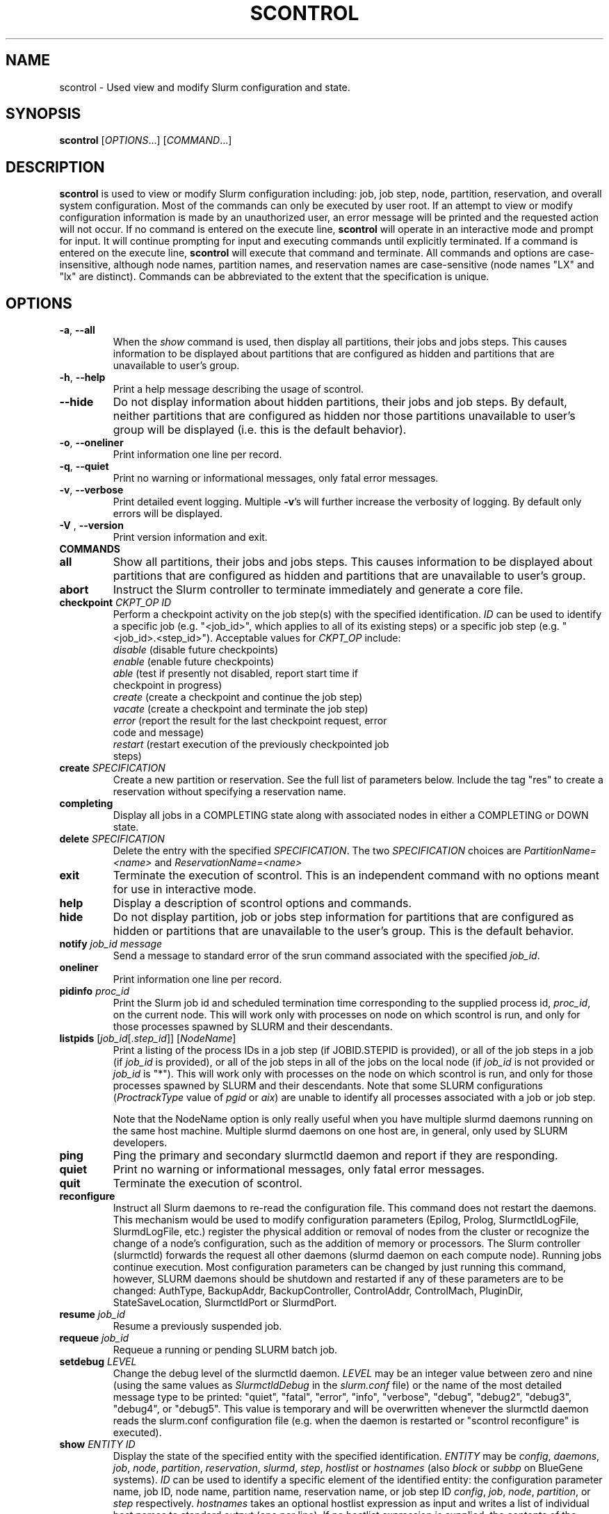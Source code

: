 .TH SCONTROL "1" "February 2009" "scontrol 2.0" "Slurm components"

.SH "NAME"
scontrol \- Used view and modify Slurm configuration and state.

.SH "SYNOPSIS"
\fBscontrol\fR [\fIOPTIONS\fR...] [\fICOMMAND\fR...]

.SH "DESCRIPTION"
\fBscontrol\fR is used to view or modify Slurm configuration including: job, 
job step, node, partition, reservation, and overall system configuration. Most 
of the commands can only be executed by user root. If an attempt to view or modify 
configuration information is made by an unauthorized user, an error message 
will be printed and the requested action will not occur. If no command is 
entered on the execute line, \fBscontrol\fR will operate in an interactive 
mode and prompt for input. It will continue prompting for input and executing 
commands until explicitly terminated. If a command is entered on the execute 
line, \fBscontrol\fR will execute that command and terminate. All commands 
and options are case\-insensitive, although node names, partition names, and 
reservation names are case\-sensitive (node names "LX" and "lx" are distinct). 
Commands can be abbreviated to the extent that the specification is unique.

.SH "OPTIONS"
.TP
\fB\-a\fR, \fB\-\-all\fR
When the \fIshow\fR command is used, then display all partitions, their jobs 
and jobs steps. This causes information to be displayed about partitions 
that are configured as hidden and partitions that are unavailable to user's 
group.
.TP
\fB\-h\fR, \fB\-\-help\fR
Print a help message describing the usage of scontrol.
.TP
\fB\-\-hide\fR
Do not display information about hidden partitions, their jobs and job steps. 
By default, neither partitions that are configured as hidden nor those partitions 
unavailable to user's group will be displayed (i.e. this is the default behavior).
.TP
\fB\-o\fR, \fB\-\-oneliner\fR
Print information one line per record.
.TP
\fB\-q\fR, \fB\-\-quiet\fR
Print no warning or informational messages, only fatal error messages.
.TP
\fB\-v\fR, \fB\-\-verbose\fR
Print detailed event logging. Multiple \fB\-v\fR's will further increase 
the verbosity of logging. By default only errors will be displayed.

.TP
\fB\-V\fR , \fB\-\-version\fR
Print version information and exit.
.TP
\fBCOMMANDS\fR

.TP
\fBall\fP
Show all partitions, their jobs and jobs steps. This causes information to be 
displayed about partitions that are configured as hidden and partitions that
are unavailable to user's group.

.TP
\fBabort\fP
Instruct the Slurm controller to terminate immediately and generate a core file.

.TP
\fBcheckpoint\fP \fICKPT_OP\fP \fIID\fP
Perform a checkpoint activity on the job step(s) with the specified identification.
\fIID\fP can be used to identify a specific job (e.g. "<job_id>",
which applies to all of its existing steps)
or a specific job step (e.g. "<job_id>.<step_id>").
Acceptable values for \fICKPT_OP\fP include:
.RS
.TP
\fIdisable\fP (disable future checkpoints)
.TP 
\fIenable\fP (enable future checkpoints)
.TP
\fIable\fP (test if presently not disabled, report start time if checkpoint in progress)
.TP
\fIcreate\fP (create a checkpoint and continue the job step)
.TP
\fIvacate\fP (create a checkpoint and terminate the job step) 
.TP
\fIerror\fP (report the result for the last checkpoint request, error code and message) 
.TP
\fIrestart\fP (restart execution of the previously checkpointed job steps)
.RE

.TP
\fBcreate\fP \fISPECIFICATION\fP
Create a new partition or reservation.  See the full list of parameters 
below.  Include the tag "res" to create a reservation without specifying
a reservation name.

.TP
\fBcompleting\fP
Display all jobs in a COMPLETING state along with associated nodes in either a 
COMPLETING or DOWN state.

.TP
\fBdelete\fP \fISPECIFICATION\fP
Delete the entry with the specified \fISPECIFICATION\fP.
The two \fISPECIFICATION\fP choices are \fIPartitionName=<name>\fP
and \fIReservationName=<name>\fP

.TP
\fBexit\fP
Terminate the execution of scontrol.
This is an independent command with no options meant for use in interactive mode.

.TP
\fBhelp\fP
Display a description of scontrol options and commands.

.TP
\fBhide\fP
Do not display partition, job or jobs step information for partitions that are 
configured as hidden or partitions that are unavailable to the user's group. 
This is the default behavior.

.TP
\fBnotify\fP \fIjob_id\fP \fImessage\fP
Send a message to standard error of the srun command associated with the 
specified \fIjob_id\fP.

.TP
\fBoneliner\fP
Print information one line per record.

.TP
\fBpidinfo\fP \fIproc_id\fP
Print the Slurm job id and scheduled termination time corresponding to the 
supplied process id, \fIproc_id\fP, on the current node.  This will work only
with processes on node on which scontrol is run, and only for those processes
spawned by SLURM and their descendants.

.TP
\fBlistpids\fP [\fIjob_id\fP[.\fIstep_id\fP]] [\fINodeName\fP]
Print a listing of the process IDs in a job step (if JOBID.STEPID is provided),
or all of the job steps in a job (if \fIjob_id\fP is provided), or all of the job
steps in all of the jobs on the local node (if \fIjob_id\fP is not provided 
or \fIjob_id\fP is "*").  This will work only with processes on the node on 
which scontrol is run, and only for those processes spawned by SLURM and
their descendants. Note that some SLURM configurations
(\fIProctrackType\fP value of \fIpgid\fP or \fIaix\fP) 
are unable to identify all processes associated with a job or job step.

Note that the NodeName option is only really useful when you have multiple
slurmd daemons running on the same host machine.  Multiple slurmd daemons on
one host are, in general, only used by SLURM developers.

.TP
\fBping\fP
Ping the primary and secondary slurmctld daemon and report if 
they are responding.

.TP
\fBquiet\fP
Print no warning or informational messages, only fatal error messages.

.TP
\fBquit\fP
Terminate the execution of scontrol.

.TP
\fBreconfigure\fP
Instruct all Slurm daemons to re\-read the configuration file. 
This command does not restart the daemons.
This mechanism would be used to modify configuration parameters (Epilog, 
Prolog, SlurmctldLogFile, SlurmdLogFile, etc.) register the physical 
addition or removal of nodes from the cluster or recognize the change 
of a node's configuration, such as the addition of memory or processors. 
The Slurm controller (slurmctld) forwards the request all other daemons 
(slurmd daemon on each compute node). Running jobs continue execution.
Most configuration parameters can be changed by just running this command, 
however, SLURM daemons should be shutdown and restarted if any of these 
parameters are to be changed: AuthType, BackupAddr, BackupController, 
ControlAddr, ControlMach, PluginDir, StateSaveLocation, SlurmctldPort 
or SlurmdPort.

.TP
\fBresume\fP \fIjob_id\fP
Resume a previously suspended job.

.TP
\fBrequeue\fP \fIjob_id\fP
Requeue a running or pending SLURM batch job.

.TP
\fBsetdebug\fP \fILEVEL\fP
Change the debug level of the slurmctld daemon.
\fILEVEL\fP may be an integer value between zero and nine (using the 
same values as \fISlurmctldDebug\fP in the \fIslurm.conf\fP file) or 
the name of the most detailed message type to be printed: 
"quiet", "fatal", "error", "info", "verbose", "debug", "debug2", "debug3", 
"debug4", or "debug5".
This value is temporary and will be overwritten whenever the slurmctld 
daemon reads the slurm.conf configuration file (e.g. when the daemon 
is restarted or "scontrol reconfigure" is executed).

.TP
\fBshow\fP \fIENTITY\fP \fIID\fP
Display the state of the specified entity with the specified identification.
\fIENTITY\fP may be \fIconfig\fP, \fIdaemons\fP, \fIjob\fP, \fInode\fP, 
\fIpartition\fP, \fIreservation\fP, \fIslurmd\fP, \fIstep\fP, \fIhostlist\fP or \fIhostnames\fP (also \fIblock\fP or \fIsubbp\fP on BlueGene systems).
\fIID\fP can be used to identify a specific element of the identified 
entity: the configuration parameter name, job ID, node name, partition name, 
reservation name, or job step ID \fIconfig\fP, \fIjob\fP, \fInode\fP, 
\fIpartition\fP, or \fIstep\fP respectively. 
\fIhostnames\fP takes an optional hostlist expression as input and 
writes a list of individual host names to standard output (one per 
line). If no hostlist expression is supplied, the contents of the 
SLURM_NODELIST environment variable is used. For example "tux[1\-3]" 
is mapped to "tux1","tux2" and "tux3" (one hostname per line).
\fIhostlist\fP takes a list of host names and prints the hostlist 
expression for them (the inverse of \fIhostnames\fP). 
\fIhostlist\fP can also take the absolute pathname of a file 
(beginning with the character '/') containing a list of hostnames.
Multiple node names may be specified using simple node range expressions 
(e.g. "lx[10\-20]"). All other \fIID\fP values must identify a single 
element. The job step ID is of the form "job_id.step_id", (e.g. "1234.1").
\fIslurmd\fP reports the current status of the slurmd daemon executing 
on the same node from which the scontrol command is executed (the 
local host). It can be useful to diagnose problems.
By default, all elements of the entity type specified are printed.

.TP
\fBshutdown\fP \fIOPTION\fP
Instruct Slurm daemons to save current state and terminate.
By default, the Slurm controller (slurmctld) forwards the request all 
other daemons (slurmd daemon on each compute node). 
An \fIOPTION\fP of \fIslurmctld\fP or \fIcontroller\fP results in 
only the slurmctld daemon being shutdown and the slurmd daemons 
remaining active.

.TP
\fBsuspend\fP \fIjob_id\fP
Suspend a running job.
Use the \fIresume\fP command to resume its execution.
User processes must stop on receipt of SIGSTOP signal and resume 
upon receipt of SIGCONT for this operation to be effective.
Not all architectures and configurations support job suspension.

.TP
\fBupdate\fP \fISPECIFICATION\fP 
Update job, node, partition, or reservation configuration per the supplied 
specification. \fISPECIFICATION\fP is in the same format as the Slurm 
configuration file and the output of the \fIshow\fP command described above. It
may be desirable to execute the \fIshow\fP command (described above) on the 
specific entity you which to update, then use cut\-and\-paste tools to enter 
updated configuration values to the \fIupdate\fP. Note that while most 
configuration values can be changed using this command, not all can be changed 
using this mechanism. In particular, the hardware configuration of a node or 
the physical addition or removal of nodes from the cluster may only be 
accomplished through editing the Slurm configuration file and executing the \fIreconfigure\fP command (described above).

.TP
\fBverbose\fP
Print detailed event logging. 
This includes time\-stamps on data structures, record counts, etc.

.TP
\fBversion\fP
Display the version number of scontrol being executed.

.TP
\fB!!\fP
Repeat the last command executed.

.TP
\fBSPECIFICATIONS FOR SHOW AND UPDATE COMMANDS, JOBS\fR
.TP
\fIAccount\fP=<account>
Account name to be changed for this job's resource use.
Value may be cleared with blank data value, "Account=".
.TP
\fIContiguous\fP=<yes|no>
Set the job's requirement for contiguous (consecutive) nodes to be allocated. 
Possible values are "YES" and "NO".
.TP
\fIDependency\fP=<job_id>
Defer job's initiation until specified job_id completes.
Cancel dependency with job_id value of "0", "Dependency=0".
.TP
\fIExcNodeList\fP=<nodes>
Set the job's list of excluded node. Multiple node names may be 
specified using simple node range expressions (e.g. "lx[10\-20]"). 
Value may be cleared with blank data value, "ExcNodeList=".
.TP
\fIExitCode\fP=<exit>:<sig>
Exit status reported for the job by the wait() function.
The first number is the exit code, typically as set by the exit() function.
The second number of the signal that caused the process to terminate if
it was terminated by a signal.
.TP
\fIFeatures\fP=<features>
Set the job's required node features. Multiple values 
may be comma separated if all features are required (AND operation) or 
separated by "|" if any of the specified features are required (OR operation).
Value may be cleared with blank data value, "Features=".
.TP
\fIJobId\fP=<id>
Identify the job to be updated. This specification is required.
.TP
\fIMinCores\fP=<count>
Set the job's minimum number of cores per socket to the specified value.
.TP
\fIMinMemory\fP=<megabytes>
Set the job's minimum real memory required per node to the specified value.
.TP
\fIMinProcs\fP=<count>
Set the job's minimum number of processors per node to the specified value.
.TP
\fIMinSockets\fP=<count>
Set the job's minimum number of sockets per node to the specified value.
.TP
\fIMinThreads\fP=<count>
Set the job's minimum number of threads per core to the specified value.
.TP
\fIMinTmpDisk\fP=<megabytes>
Set the job's minimum temporary disk space required per node to the specified value.
.TP
\fIName\fP=<name>
Set the job's name to the specified value.
.TP
\fIPartition\fP=<name>
Set the job's partition to the specified value.
.TP
\fIPriority\fP=<number>
Set the job's priority to the specified value.
Note that a job priority of zero prevents the job from ever being scheduled.
By setting a job's priority to zero it is held.
Set the priority to a non\-zero value to permit it to run.
.TP
\fINice\fP[=delta]
Adjust job's priority by the specified value. Default value is 100.
.TP
\fIReqProcs\fP=<count>
Set the job's count of required processes to the specified value.
.TP
\fIReqNodeList\fP=<nodes>
Set the job's list of required node. Multiple node names may be specified using 
simple node range expressions (e.g. "lx[10\-20]"). 
Value may be cleared with blank data value, "ReqNodeList=".
.TP
\fIReqNodes\fP=<min_count>[\-<max_count>]
Set the job's minimum and optionally maximum count of nodes to be allocated.
.TP
\fIReqSockets\fP=<count>
Set the job's count of required sockets to the specified value.
.TP
\fIReqCores\fP=<count>
Set the job's count of required cores to the specified value.
.TP
\fIReqThreads\fP=<count>
Set the job's count of required threads to the specified value.
.TP
\fIShared\fP=<yes|no>
Set the job's ability to share nodes with other jobs. Possible values are
"YES" and "NO".
.TP
\fIStartTime\fP=<time_spec>
Set the job's earliest initiation time.
It accepts times of the form \fIHH:MM:SS\fR to run a job at
a specific time of day (seconds are optional).
(If that time is already past, the next day is assumed.)
You may also specify \fImidnight\fR, \fInoon\fR, or
\fIteatime\fR (4pm) and you can have a time\-of\-day suffixed
with \fIAM\fR or \fIPM\fR for running in the morning or the evening.
You can also say what day the job will be run, by specifying
a date of the form \fIMMDDYY\fR or \fIMM/DD/YY\fR or \fIMM.DD.YY\fR, 
or a date and time as \fIYYYY\-MM\-DD[THH[:MM[:SS]]]\fR.  You can also
give times like \fInow + count time\-units\fR, where the time\-units
can be \fIminutes\fR, \fIhours\fR, \fIdays\fR, or \fIweeks\fR
and you can tell SLURM to run the job today with the keyword
\fItoday\fR and to run the job tomorrow with the keyword
\fItomorrow\fR.

.TP
\fITimeLimit\fP=<time>
The job's time limit.
Output format is [days\-]hours:minutes:seconds or "UNLIMITED".
Input format (for \fBupdate\fR command) set is minutes, minutes:seconds, 
hours:minutes:seconds, days\-hours, days\-hours:minutes or 
days\-hours:minutes:seconds.
Time resolution is one minute and second values are rounded up to 
the next minute.

.TP
\fIConnection\fP=<type>
Reset the node connection type.
Possible values on Blue Gene are "MESH", "TORUS" and "NAV" 
(mesh else torus).
.TP
\fIGeometry\fP=<geo>
Reset the required job geometry.
On Blue Gene the value should be three digits separated by 
"x" or ",". The digits represent the allocation size in 
X, Y and Z dimentions (e.g. "2x3x4").
.TP
\fIRotate\fP=<yes|no>
Permit the job's geometry to be rotated.
Possible values are "YES" and "NO".

.TP
\fBSPECIFICATIONS FOR UPDATE COMMAND, NODES\fR
.TP
\fINodeName\fP=<name>
Identify the node(s) to be updated. Multiple node names may be specified using 
simple node range expressions (e.g. "lx[10\-20]"). This specification is required.
.TP
\fIFeatures\fP=<features>
Identify features to be associated with the specified nodes.
Any previously identified features will be overwritten with the new value.
\fBNOTE:\fR The Features associated with nodes will be reset to
the values specified in slurm.conf (if any) upon slurmctld restart 
or reconfiguration.
Update slurm.conf with any changes meant to be persistent.

.TP
\fIReason\fP=<reason>
Identify the reason the node is in a "DOWN" or "DRAINED", "DRAINING", 
"FAILING" or "FAIL" state.
Use quotes to enclose a reason having more than one word.

.TP
\fIState\fP=<state>
Identify the state to be assigned to the node. Possible values are  "NoResp", 
"ALLOC", "ALLOCATED", "DOWN", "DRAIN", "FAIL", "FAILING", "IDLE", "MAINT",
"POWER_DOWN", "POWER_UP", or "RESUME". 
If you want to remove a node from service, you typically want to set 
it's state to "DRAIN". 
"FAILING" is similar to "DRAIN" except that some applications will  
seek to relinquish those nodes before the job completes.
"RESUME" is not an actual node state, but will return a "DRAINED", "DRAINING", 
or "DOWN" node to service, either "IDLE" or "ALLOCATED" state as appropriate.
Setting a node "DOWN" will cause all running and suspended jobs on that
node to be terminated.
"POWER_DOWN" and "POWER_UP" will use the configured \fISuspendProg\fR and
\fIResumeProg\fR programs to explicitly place a node in or out of a power 
saving mode.
The "NoResp" state will only set the "NoResp" flag for a node without
changing its underlying state.
While all of the above states are valid, some of them are not valid new
node states given their prior state. 
Generally only "DRAIN", "FAIL" and "RESUME" should be used.

.TP
\fIWeight\fP=<weight>
Identify weight to be associated with specified nodes. This allows 
dynamic changes to weight associated with nodes, which will be used 
for the subsequent node allocation decisions. 
Any previously identified weight will be overwritten with the new value.\fBNOTE:\fR The \fIWeight\fP associated with nodes will be reset to
the values specified in slurm.conf (if any) upon slurmctld restart
or reconfiguration.
Update slurm.conf with any changes meant to be persistent.

.TP
\fBSPECIFICATIONS FOR CREATE, UPDATE, AND DELETE COMMANDS, PARTITIONS\fR
.TP
\fIAllowGroups\fP=<name>
Identify the user groups which may use this partition. 
Multiple groups may be specified in a comma separated list. 
To permit all groups to use the partition specify "AllowGroups=ALL".
.TP
\fIDefault\fP=<yes|no>
Specify if this partition is to be used by jobs which do not explicitly 
identify a partition to use. 
Possible output values are "YES" and "NO".
In order to change the default partition of a running system, 
use the scontrol update command and set Default=yes for the partition
that you want to become the new default.

.TP
\fIHidden\fP=<yes|no>
Specify if the partition and its jobs should be hidden from view. 
Hidden partitions will by default not be reported by SLURM APIs 
or commands. 
Possible values are "YES" and "NO".
.TP
\fIMaxNodes\fP=<count>
Set the maximum number of nodes which will be allocated to any single job 
in the partition. Specify a number, "INFINITE" or "UNLIMITED".  (On a
Bluegene type system this represents a c\-node count.)

.TP
\fIMaxTime\fP=<time>
The maximum run time for jobs.
Output format is [days\-]hours:minutes:seconds or "UNLIMITED".
Input format (for \fBupdate\fR command) is minutes, minutes:seconds, 
hours:minutes:seconds, days\-hours, days\-hours:minutes or 
days\-hours:minutes:seconds.
Time resolution is one minute and second values are rounded up to 
the next minute.

.TP
\fIMinNodes\fP=<count>
Set the minimum number of nodes which will be allocated to any single job 
in the partition.   (On a Bluegene type system this represents a c\-node count.)

.TP
\fINodes\fP=<name>
Identify the node(s) to be associated with this partition. Multiple node names 
may be specified using simple node range expressions (e.g. "lx[10\-20]"). 
Note that jobs may only be associated with one partition at any time.
Specify a blank data value to remove all nodes from a partition: "Nodes=".

.TP
\fIPartitionName\fP=<name>
Identify the partition to be updated. This specification is required.

.TP
\fIRootOnly\fP=<yes|no>
Specify if only allocation requests initiated by user root will be satisfied. 
This can be used to restrict control of the partition to some meta\-scheduler. 
Possible values are "YES" and "NO".

.TP
\fIShared\fP=<yes|no|exclusive|force>[:<job_count>]
Specify if nodes in this partition can be shared by multiple jobs. 
Possible values are "YES", "NO", "EXCLUSIVE" and "FORCE".
An optional job count specifies how many jobs can be allocated to use
each resource.

.TP
\fIState\fP=<up|down>
Specify if jobs can be allocated nodes in this partition. 
Possible values are"UP" and "DOWN".
If a partition allocated nodes to running jobs, those jobs will continue 
execution even after the partition's state is set to "DOWN". The jobs 
must be explicitly canceled to force their termination.

.TP
\fBSPECIFICATIONS FOR CREATE, UPDATE, AND DELETE COMMANDS, RESERVATIONS\fR
.TP

.TP
\fIReservationName\fP=<name>
Identify the name of the reservation to be created, updated, or deleted.  
This parameter is required for update and is the only parameter for delete.  
For create, if you do not want to give a reservation name, use 
"scontrol create res ..." and a name will be created automatically.

.TP
\fINodeCnt\fP=<num>
Identify number of nodes to be reserved.  A new reservation must specify either
NodeCnt or Nodes.

.TP
\fINodes\fP=<name>
Identify the node(s) to be reserved. Multiple node names 
may be specified using simple node range expressions (e.g. "Nodes=lx[10\-20]"). 
Specify a blank data value to remove all nodes from a reservation: "Nodes=".
A new reservation must specify either NodeCnt or Nodes.

.TP
\fIStartTime\fP=<time_spec>
The start time for the reservation.  A new reservation must specify a start 
time.  It accepts times of the form \fIHH:MM:SS\fR for
a specific time of day (seconds are optional).
(If that time is already past, the next day is assumed.)
You may also specify \fImidnight\fR, \fInoon\fR, or
\fIteatime\fR (4pm) and you can have a time\-of\-day suffixed
with \fIAM\fR or \fIPM\fR for running in the morning or the evening.
You can also say what day the job will be run, by specifying
a date of the form \fIMMDDYY\fR or \fIMM/DD/YY\fR or \fIMM.DD.YY\fR, 
or a date and time as \fIYYYY\-MM\-DD[THH[:MM[:SS]]]\fR.  You can also
give times like \fInow + count time\-units\fR, where the time\-units
can be \fIminutes\fR, \fIhours\fR, \fIdays\fR, or \fIweeks\fR
and you can tell SLURM to run the job today with the keyword
\fItoday\fR and to run the job tomorrow with the keyword
\fItomorrow\fR.

.TP
\fIEndTime\fP=<time_spec>
The end time for the reservation.  A new reservation must specify an end 
time or a duration.  Valid formats are the same as for StartTime.

.TP
\fIDuration\fP=<time>
The length of a reservation.  A new reservation must specify an end 
time or a duration.  Valid formats are minutes, minutes:seconds, 
hours:minutes:seconds, days\-hours, days\-hours:minutes, 
days\-hours:minutes:seconds, or UNLIMITED.  Time resolution is one minute and 
second values are rounded up to the next minute.

.TP
\fIPartitionName\fP=<name>
Identify the partition to be reserved.

.TP
\fIFlags\fP=<flags>
Flags associated with the reservation. 
Currently "MAINT" (maintenance mode, receives special accounting treatment), 
"DAILY" (repeat the reservation every day), 
"WEEKLY" (repeat the reservation every week) and
"SPEC_NODES" (reservation is for specific nodes, output only) is supported.
In order to remove the "MAINT", "DAILY" or "WEEKLY" flag with the update
option, preceed the name with a minus sign. For example:
Flags=\-MAINT.

.TP
\fIFeatures\fP=<features>
Set the reservation's required node features. Multiple values 
may be comma separated if all features are required (AND operation) or 
separated by "|" if any of the specified features are required (OR operation).
Value may be cleared with blank data value, "Features=".

.TP
\fIUsers\fP=<user list>
List of users permitted to use the reserved nodes.  
E.g.  Users=jones1,smith2.
A new reservation must specify Users and/or Accounts.

.TP
\fIAccounts\fP=<account list>
List of accounts permitted to use the reserved nodes.  
E.g.  Accounts=physcode1,physcode2.  A user in any of the accounts
may use the reserved nodes.
A new reservation must specify Users and/or Accounts.

.TP
\fBSPECIFICATIONS FOR UPDATE, BLOCK \fR
.TP
Bluegene systems only! 
.TP
\fIBlockName\fP=<name>
Identify the bluegene block to be updated. This specification is required.
.TP
\fIState\fP=<free|error>
This will update the state of a bluegene block to either FREE or ERROR. 
(i.e. update BlockName=RMP0 STATE=ERROR) State error will not allow jobs
to run on the block. \fBWARNING!!!!\fR This will cancel any
running job on the block!
.TP
\fISubBPName\fP=<name>
Identify the bluegene ionodes to be updated (i.e. bg000[0\-3]). This
specification is required.
.TP

.SH "ENVIRONMENT VARIABLES" 
.PP 
Some \fBscontrol\fR options may
be set via environment variables. These environment variables,
along with their corresponding options, are listed below. (Note:
Commandline options will always override these settings.)
.TP 20
\fBSCONTROL_ALL\fR
\fB\-a, \-\-all\fR
.TP
\fBSLURM_CONF\fR
The location of the SLURM configuration file.

.SH "EXAMPLES"
.eo
.br 
# scontrol
.br 
scontrol: show part class
.br 
PartitionName=class TotalNodes=10 TotalCPUs=20 RootOnly=NO
.br 
   Default=NO Shared=NO State=UP MaxTime=0:30:00 Hidden=NO
.br
   MinNodes=1 MaxNodes=2 AllowGroups=students
.br
   Nodes=lx[0031-0040] NodeIndices=31,40,-1
.br 
scontrol: update PartitionName=class MaxTime=60:00 MaxNodes=4
.br 
scontrol: show job 65539
.br 
JobId=65539 UserId=1500 JobState=PENDING TimeLimit=0:20:00
.br 
   Priority=100 Partition=batch Name=job01 NodeList=(null) 
.br 
   StartTime=0 EndTime=0 Shared=0 ReqProcs=1000
.br
   ReqNodes=400 Contiguous=1 MinProcs=4 MinMemory=1024
.br 
   MinTmpDisk=2034 ReqNodeList=lx[3000-3003] 
.br
   Features=(null) JobScript=/bin/hostname 
.br 
scontrol: update JobId=65539 TimeLimit=30:00 Priority=500
.br 
scontrol: show hostnames tux[1-3]
.br
tux1
.br
tux2
.br
tux3
.br
scontrol: create res StartTime=2009-04-01T08:00:00 Duration=5:00:00 Users=dbremer NodeCnt=10
.br
Reservation created: dbremer_1
.br
scontrol: update ReservationName=dbremer_1 Type=Maint NodeCnt=20
.br
scontrol: delete ReservationName=dbremer_1
.br
scontrol: quit
.ec

.SH "COPYING"
Copyright (C) 2002\-2007 The Regents of the University of California.
Produced at Lawrence Livermore National Laboratory (cf, DISCLAIMER).
LLNL\-CODE\-402394.
.LP
This file is part of SLURM, a resource management program.
For details, see <https://computing.llnl.gov/linux/slurm/>.
.LP
SLURM is free software; you can redistribute it and/or modify it under
the terms of the GNU General Public License as published by the Free
Software Foundation; either version 2 of the License, or (at your option)
any later version.
.LP
SLURM is distributed in the hope that it will be useful, but WITHOUT ANY
WARRANTY; without even the implied warranty of MERCHANTABILITY or FITNESS
FOR A PARTICULAR PURPOSE.  See the GNU General Public License for more
details.
.SH "FILES"
.LP
/etc/slurm.conf
.SH "SEE ALSO"
\fBscancel\fR(1), \fBsinfo\fR(1), \fBsqueue\fR(1), 
\fBslurm_checkpoint\fR(3),
\fBslurm_create_partition\fR(3),
\fBslurm_delete_partition\fR(3),
\fBslurm_load_ctl_conf\fR(3), 
\fBslurm_load_jobs\fR(3), \fBslurm_load_node\fR(3), 
\fBslurm_load_partitions\fR(3), 
\fBslurm_reconfigure\fR(3),  \fBslurm_requeue\fR(3), \fBslurm_resume\fR(3),
\fBslurm_shutdown\fR(3), \fBslurm_suspend\fR(3),
\fBslurm_update_job\fR(3), \fBslurm_update_node\fR(3), 
\fBslurm_update_partition\fR(3),
\fBslurm.conf\fR(5)

